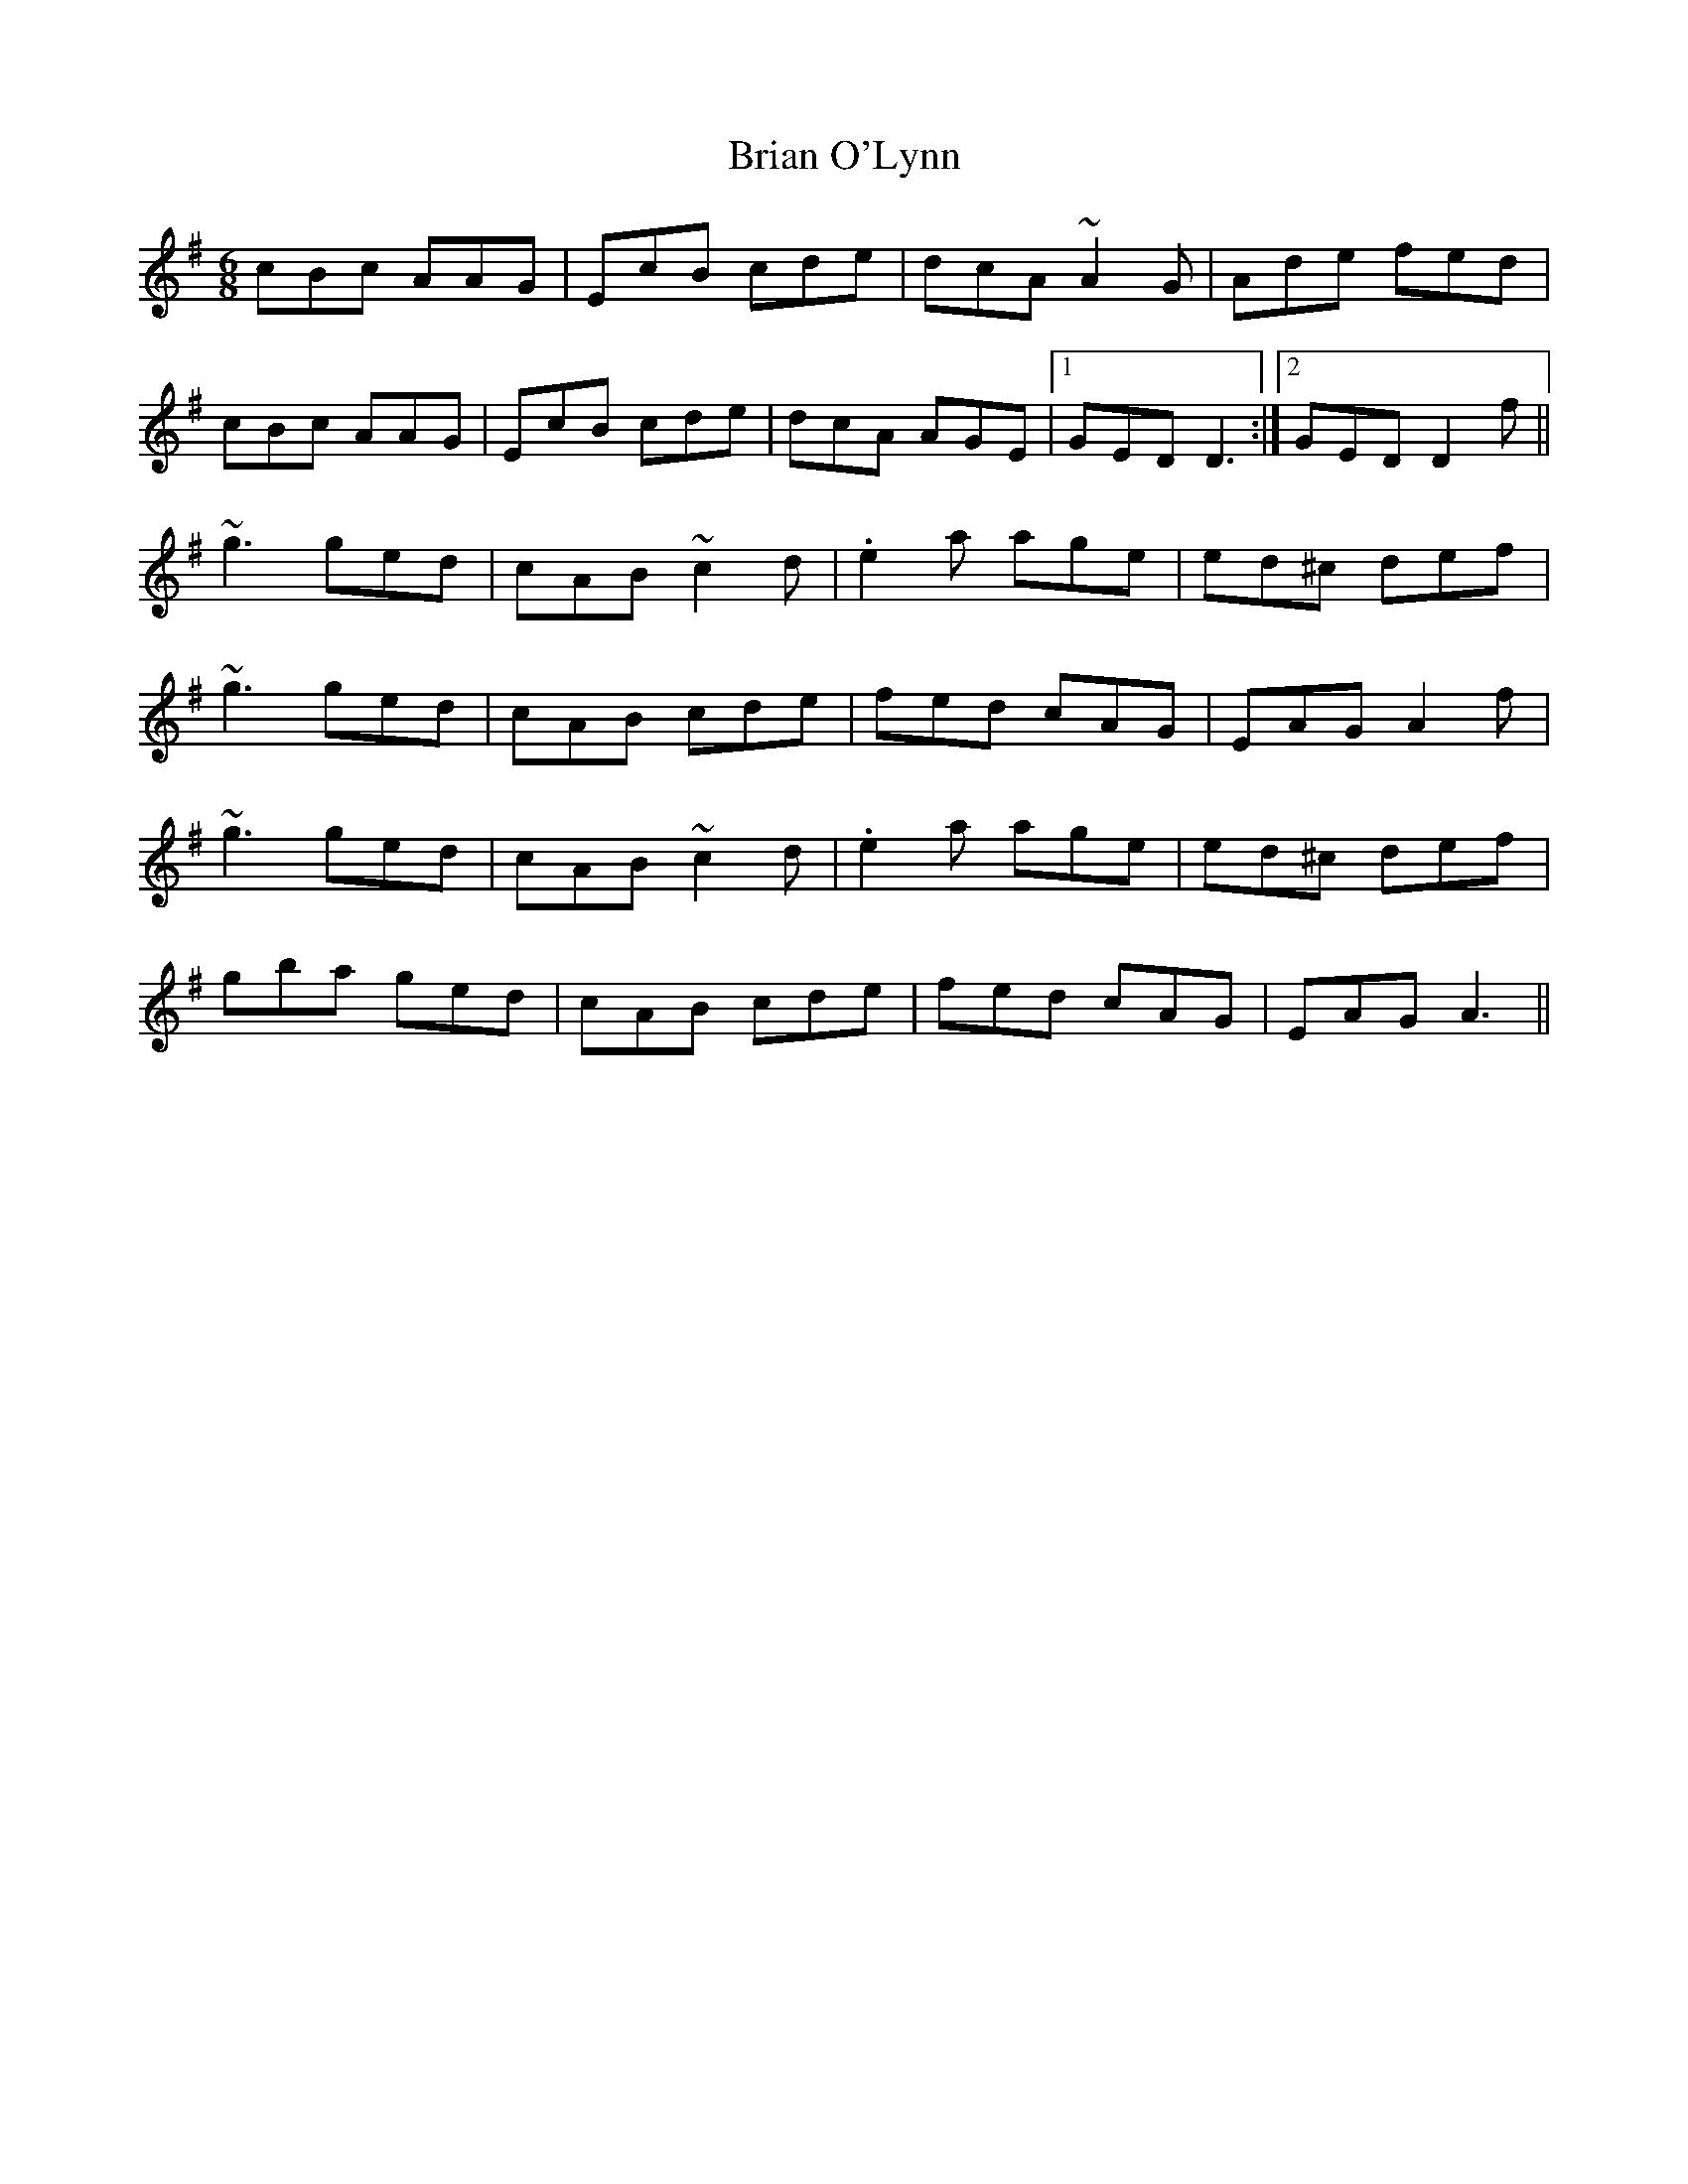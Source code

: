 X: 5038
T: Brian O'Lynn
R: jig
M: 6/8
K: Adorian
cBc AAG|EcB cde|dcA ~A2 G|Ade fed|
cBc AAG|EcB cde|dcA AGE|1 GED D3:|2 GED D2 f||
~g3 ged|cAB ~c2 d|.e2 a age|ed^c def|
~g3 ged|cAB cde|fed cAG|EAG A2 f|
~g3 ged|cAB ~c2 d|.e2 a age|ed^c def|
gba ged|cAB cde|fed cAG|EAG A3||

